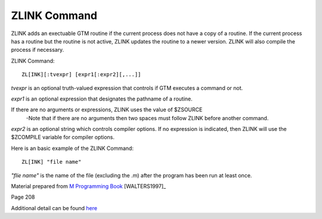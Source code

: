=============
ZLINK Command
=============
ZLINK adds an exectuable GTM routine if the current process does not have a copy of a routine. If the current process has a routine but the routine is not active, ZLINK updates the routine to a newer version. ZLINK will also compile the process if necessary.

ZLINK Command:
::
    ZL[INK][:tvexpr] [expr1[:expr2][,...]]


*tvexpr* is an optional truth-valued expression that controls if GTM executes a command or not.

*expr1* is an optional expression that designates the pathname of a routine. 

If there are no arguments or expressions, ZLINK uses the value of $ZSOURCE
 -Note that if there are no arguments then two spaces must follow ZLINK before        another command.

*expr2* is an optional string which controls compiler options.  If no expression is indicated, then ZLINK will use the $ZCOMPILE variable for compiler options.

Here is an basic example of the ZLINK Command:
::
   ZL[INK] "file name"
*"flie name"* is the name of the file (excluding the .m) after the program has been run at least once. 

Material prepared from `M Programming Book`_ [WALTERS1997]_

Page 208

Additional detail can be found `here <http://www.netfort.cz/gtm/userdocs/books/pg/UNIX_manual/zlink_cmmd.html>`_


.. _M Programming book: http://books.google.com/books?id=jo8_Mtmp30kC&printsec=frontcover&dq=M+Programming&hl=en&sa=X&ei=2mktT--GHajw0gHnkKWUCw&ved=0CDIQ6AEwAA#v=onepage&q=M%20Programming&f=false
